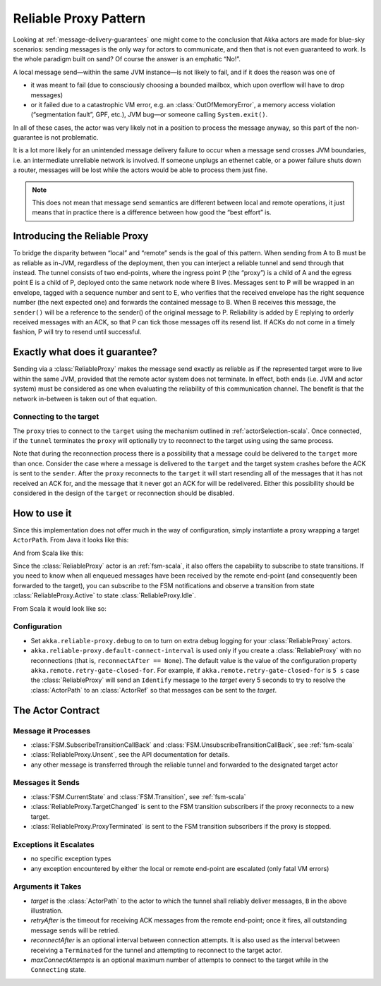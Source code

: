 .. _reliable-proxy:

Reliable Proxy Pattern
======================

Looking at :ref:`message-delivery-guarantees` one might come to the conclusion that
Akka actors are made for blue-sky scenarios: sending messages is the only way
for actors to communicate, and then that is not even guaranteed to work. Is the
whole paradigm built on sand? Of course the answer is an emphatic “No!”.

A local message send—within the same JVM instance—is not likely to fail, and if
it does the reason was one of

* it was meant to fail (due to consciously choosing a bounded mailbox, which
  upon overflow will have to drop messages)
* or it failed due to a catastrophic VM error, e.g. an
  :class:`OutOfMemoryError`, a memory access violation (“segmentation fault”,
  GPF, etc.), JVM bug—or someone calling ``System.exit()``.

In all of these cases, the actor was very likely not in a position to process
the message anyway, so this part of the non-guarantee is not problematic.

It is a lot more likely for an unintended message delivery failure to occur
when a message send crosses JVM boundaries, i.e. an intermediate unreliable
network is involved. If someone unplugs an ethernet cable, or a power failure
shuts down a router, messages will be lost while the actors would be able to
process them just fine.

.. note::

   This does not mean that message send semantics are different between local
   and remote operations, it just means that in practice there is a difference
   between how good the “best effort” is.

Introducing the Reliable Proxy
------------------------------

.. image:: ReliableProxy.png

To bridge the disparity between “local” and “remote” sends is the goal of this
pattern. When sending from A to B must be as reliable as in-JVM, regardless of
the deployment, then you can interject a reliable tunnel and send through that
instead. The tunnel consists of two end-points, where the ingress point P (the
“proxy”) is a child of A and the egress point E is a child of P, deployed onto
the same network node where B lives. Messages sent to P will be wrapped in an
envelope, tagged with a sequence number and sent to E, who verifies that the
received envelope has the right sequence number (the next expected one) and
forwards the contained message to B. When B receives this message, the
``sender()`` will be a reference to the sender() of the original message to P.
Reliability is added by E replying to orderly received messages with an ACK, so
that P can tick those messages off its resend list. If ACKs do not come in a
timely fashion, P will try to resend until successful.

Exactly what does it guarantee?
-------------------------------

Sending via a :class:`ReliableProxy` makes the message send exactly as reliable
as if the represented target were to live within the same JVM, provided that
the remote actor system does not terminate. In effect, both ends (i.e. JVM and
actor system) must be considered as one when evaluating the reliability of this
communication channel. The benefit is that the network in-between is taken out
of that equation.

Connecting to the target
^^^^^^^^^^^^^^^^^^^^^^^^

The ``proxy`` tries to connect to the ``target`` using the mechanism outlined in
:ref:`actorSelection-scala`.  Once connected, if the ``tunnel`` terminates the ``proxy``
will optionally try to reconnect to the target using using the same process.

Note that during the reconnection process there is a possibility that a message
could be delivered to the ``target`` more than once.  Consider the case where a message
is delivered to the ``target`` and the target system crashes before the ACK
is sent to the ``sender``.  After the ``proxy`` reconnects to the ``target`` it
will start resending all of the messages that it has not received an ACK for, and
the message that it never got an ACK for will be redelivered.  Either this possibility
should be considered in the design of the ``target`` or reconnection should be disabled.

How to use it
-------------

Since this implementation does not offer much in the way of configuration,
simply instantiate a proxy wrapping a target ``ActorPath``. From Java it looks
like this:

.. includecode:: @contribSrc@/src/test/java/akka/contrib/pattern/ReliableProxyTest.java
   :include: import,demo-proxy

And from Scala like this:

.. includecode:: @contribSrc@/src/test/scala/akka/contrib/pattern/ReliableProxyDocSpec.scala#demo

Since the :class:`ReliableProxy` actor is an :ref:`fsm-scala`, it also offers
the capability to subscribe to state transitions. If you need to know when all
enqueued messages have been received by the remote end-point (and consequently
been forwarded to the target), you can subscribe to the FSM notifications and
observe a transition from state :class:`ReliableProxy.Active` to state
:class:`ReliableProxy.Idle`.

.. includecode:: @contribSrc@/src/test/java/akka/contrib/pattern/ReliableProxyTest.java#demo-transition

From Scala it would look like so:

.. includecode:: @contribSrc@/src/test/scala/akka/contrib/pattern/ReliableProxyDocSpec.scala#demo-transition

Configuration
^^^^^^^^^^^^^

* Set ``akka.reliable-proxy.debug`` to ``on`` to turn on extra debug logging for your
  :class:`ReliableProxy` actors.
* ``akka.reliable-proxy.default-connect-interval`` is used only if you create a :class:`ReliableProxy`
  with no reconnections (that is, ``reconnectAfter == None``). The default value is the value of the configuration
  property ``akka.remote.retry-gate-closed-for``.  For example, if ``akka.remote.retry-gate-closed-for`` is ``5 s``
  case the :class:`ReliableProxy` will send an ``Identify`` message to the *target* every 5 seconds
  to try to resolve the :class:`ActorPath` to an :class:`ActorRef` so that messages can be sent to the *target*.

The Actor Contract
------------------

Message it Processes
^^^^^^^^^^^^^^^^^^^^

* :class:`FSM.SubscribeTransitionCallBack` and :class:`FSM.UnsubscribeTransitionCallBack`, see :ref:`fsm-scala`
* :class:`ReliableProxy.Unsent`, see the API documentation for details.
* any other message is transferred through the reliable tunnel and forwarded to the designated target actor

Messages it Sends
^^^^^^^^^^^^^^^^^

* :class:`FSM.CurrentState` and :class:`FSM.Transition`, see :ref:`fsm-scala`
* :class:`ReliableProxy.TargetChanged` is sent to the FSM transition subscribers if the proxy reconnects to a
  new target.
* :class:`ReliableProxy.ProxyTerminated` is sent to the FSM transition subscribers if the proxy is stopped.

Exceptions it Escalates
^^^^^^^^^^^^^^^^^^^^^^^

* no specific exception types
* any exception encountered by either the local or remote end-point are escalated (only fatal VM errors)

Arguments it Takes
^^^^^^^^^^^^^^^^^^

* *target* is the :class:`ActorPath` to the actor to which the tunnel shall reliably deliver
  messages, ``B`` in the above illustration.
* *retryAfter* is the timeout for receiving ACK messages from the remote
  end-point; once it fires, all outstanding message sends will be retried.
* *reconnectAfter* is an optional interval between connection attempts. It is also used as the interval
  between receiving a ``Terminated`` for the tunnel and attempting to reconnect to the target actor.
* *maxConnectAttempts* is an optional maximum number of attempts to connect to the target while in
  the ``Connecting`` state.